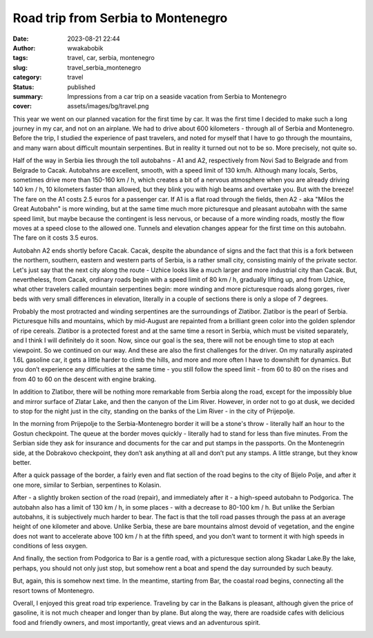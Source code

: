 ###################################
Road trip from Serbia to Montenegro
###################################
:date: 2023-08-21 22:44
:author: wwakabobik
:tags: travel, car, serbia, montenegro
:slug: travel_serbia_montenegro
:category: travel
:status: published
:summary: Impressions from a car trip on a seaside vacation from Serbia to Montenegro
:cover: assets/images/bg/travel.png

This year we went on our planned vacation for the first time by car. It was the first time I decided to make such a long journey in my car, and not on an airplane. We had to drive about 600 kilometers - through all of Serbia and Montenegro. Before the trip, I studied the experience of past travelers, and noted for myself that I have to go through the mountains, and many warn about difficult mountain serpentines. But in reality it turned out not to be so. More precisely, not quite so.

.. image:: /assets/images/articles/travel/serbia_montenegro/01_route.jpg
   :alt: Route

Half of the way in Serbia lies through the toll autobahns - A1 and A2, respectively from Novi Sad to Belgrade and from Belgrade to Cacak. Autobahns are excellent, smooth, with a speed limit of 130 km/h. Although many locals, Serbs, sometimes drive more than 150-160 km / h, which creates a bit of a nervous atmosphere when you are already driving 140 km / h, 10 kilometers faster than allowed, but they blink you with high beams and overtake you. But with the breeze! The fare on the A1 costs 2.5 euros for a passenger car. If A1 is a flat road through the fields, then A2 - aka "Milos the Great Autobahn" is more winding, but at the same time much more picturesque and pleasant autobahn with the same speed limit, but maybe because the contingent is less nervous, or because of a more winding roads, mostly the flow moves at a speed close to the allowed one. Tunnels and elevation changes appear for the first time on this autobahn. The fare on it costs 3.5 euros.

.. image:: /assets/images/articles/travel/serbia_montenegro/02_autoput.jpeg
   :alt: Autoput Milos the Great

Autobahn A2 ends shortly before Cacak. Cacak, despite the abundance of signs and the fact that this is a fork between the northern, southern, eastern and western parts of Serbia, is a rather small city, consisting mainly of the private sector. Let's just say that the next city along the route - Uzhice looks like a much larger and more industrial city than Cacak. But, nevertheless, from Cacak, ordinary roads begin with a speed limit of 80 km / h, gradually lifting up, and from Uzhice, what other travelers called mountain serpentines begin: more winding and more picturesque roads along gorges, river beds with very small differences in elevation, literally in a couple of sections there is only a slope of 7 degrees.

.. image:: /assets/images/articles/travel/serbia_montenegro/03_road.jpg
   :alt: Chacak - Uzice roads

Probably the most protracted and winding serpentines are the surroundings of Zlatibor. Zlatibor is the pearl of Serbia. Picturesque hills and mountains, which by mid-August are repainted from a brilliant green color into the golden splendor of ripe cereals. Zlatibor is a protected forest and at the same time a resort in Serbia, which must be visited separately, and I think I will definitely do it soon. Now, since our goal is the sea, there will not be enough time to stop at each viewpoint. So we continued on our way. And these are also the first challenges for the driver. On my naturally aspirated 1.6L gasoline car, it gets a little harder to climb the hills, and more and more often I have to downshift for dynamics. But you don’t experience any difficulties at the same time - you still follow the speed limit - from 60 to 80 on the rises and from 40 to 60 on the descent with engine braking.

.. image:: /assets/images/articles/travel/serbia_montenegro/04_zlatibor.jpg
   :alt: Zlatibor

.. image:: /assets/images/articles/travel/serbia_montenegro/05_zlatibor2.jpg
   :alt: Zlatibor

In addition to Zlatibor, there will be nothing more remarkable from Serbia along the road, except for the impossibly blue and mirror surface of Zlatar Lake, and then the canyon of the Lim River. However, in order not to go at dusk, we decided to stop for the night just in the city, standing on the banks of the Lim River - in the city of Prijepolje.

.. image:: /assets/images/articles/travel/serbia_montenegro/06_zlatarsko.jpg
   :alt: Zlatar lake

In the morning from Prijepolje to the Serbia-Montenegro border it will be a stone's throw - literally half an hour to the Gostun checkpoint. The queue at the border moves quickly - literally had to stand for less than five minutes. From the Serbian side they ask for insurance and documents for the car and put stamps in the passports. On the Montenegrin side, at the Dobrakovo checkpoint, they don’t ask anything at all and don’t put any stamps. A little strange, but they know better.

.. image:: /assets/images/articles/travel/serbia_montenegro/07_prijepolje.jpg
   :alt: Prijepolje

After a quick passage of the border, a fairly even and flat section of the road begins to the city of Bijelo Polje, and after it one more, similar to Serbian, serpentines to Kolasin.

.. image:: /assets/images/articles/travel/serbia_montenegro/08_road.jpg
   :alt: Bijelo Polje - Kolasin

After - a slightly broken section of the road (repair), and immediately after it - a high-speed autobahn to Podgorica. The autobahn also has a limit of 130 km / h, in some places - with a decrease to 80-100 km / h. But unlike the Serbian autobahns, it is subjectively much harder to bear. The fact is that the toll road passes through the pass at an average height of one kilometer and above. Unlike Serbia, these are bare mountains almost devoid of vegetation, and the engine does not want to accelerate above 100 km / h at the fifth speed, and you don’t want to torment it with high speeds in conditions of less oxygen.

.. image:: /assets/images/articles/travel/serbia_montenegro/09_podgorica_autobahn.jpg
   :alt: Kolasin - Podgorica

And finally, the section from Podgorica to Bar is a gentle road, with a picturesque section along Skadar Lake.By the lake, perhaps, you should not only just stop, but somehow rent a boat and spend the day surrounded by such beauty.

.. image:: /assets/images/articles/travel/serbia_montenegro/10_skadarsko.jpg
   :alt: Skadarsko lake

But, again, this is somehow next time. In the meantime, starting from Bar, the coastal road begins, connecting all the resort towns of Montenegro.

.. image:: /assets/images/articles/travel/serbia_montenegro/11_bar.jpg
   :alt: Podgorica-Bar road

Overall, I enjoyed this great road trip experience. Traveling by car in the Balkans is pleasant, although given the price of gasoline, it is not much cheaper and longer than by plane. But along the way, there are roadside cafes with delicious food and friendly owners, and most importantly, great views and an adventurous spirit.

.. image:: /assets/images/articles/travel/serbia_montenegro/12_mn.jpg
   :alt: Rocky beaches of Montenegro

.. image:: /assets/images/articles/travel/serbia_montenegro/13_mn.jpg
   :alt: Sunsets of Montenegro

.. image:: /assets/images/articles/travel/serbia_montenegro/14_mn.jpg
   :alt: Old town of Ulcinj at night
